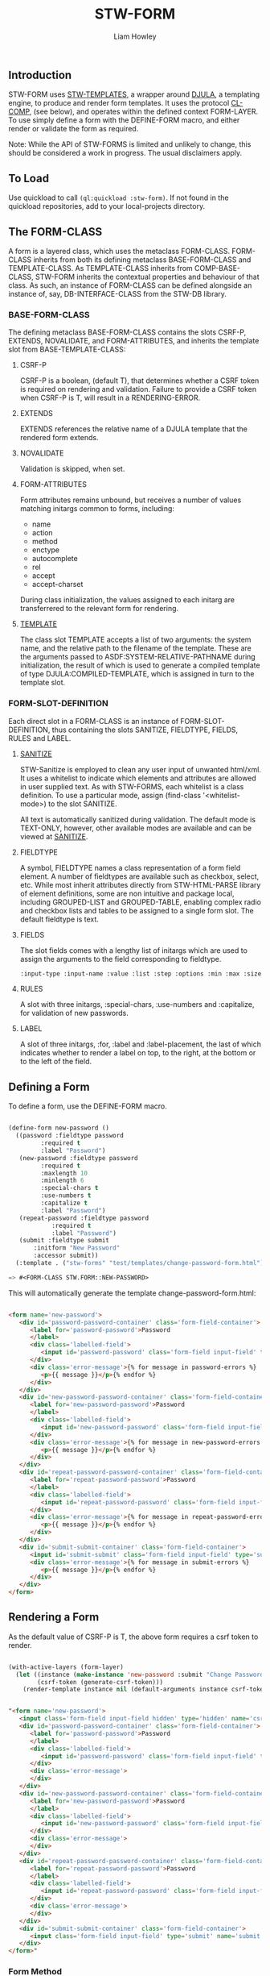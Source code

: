 #+LATEX_CLASS: stw-documentation
#+TITLE: STW-FORM
#+AUTHOR: Liam Howley

#+OPTIONS: toc

** Introduction

STW-FORM uses [[https://github.com/liamhowley/stw-templates][STW-TEMPLATES]], a wrapper around [[https://github.com/mmontone/djula][DJULA]], a templating engine, to produce and render form templates. It uses the protocol [[https://github.com/liamhowley/cl-comp][CL-COMP]], (see below), and operates within the defined context FORM-LAYER. To use simply define a form with the DEFINE-FORM macro, and either render or validate the form as required.

Note: While the API of STW-FORMS is limited and unlikely to change, this should be considered a work in progress. The usual disclaimers apply.

** To Load

Use quickload to call ~(ql:quickload :stw-form)~. If not found in the quickload repositories, add to your local-projects directory.

** The FORM-CLASS

A form is a layered class, which uses the metaclass FORM-CLASS. FORM-CLASS inherits from both its defining metaclass BASE-FORM-CLASS and TEMPLATE-CLASS. As TEMPLATE-CLASS inherits from COMP-BASE-CLASS, STW-FORM inherits the contextual properties and behaviour of that class. As such, an instance of FORM-CLASS can be defined alongside an instance of, say, DB-INTERFACE-CLASS from the STW-DB library.

*** BASE-FORM-CLASS

The defining metaclass BASE-FORM-CLASS contains the slots CSRF-P, EXTENDS, NOVALIDATE, and FORM-ATTRIBUTES, and inherits the template slot from BASE-TEMPLATE-CLASS:

**** CSRF-P

CSRF-P is a boolean, (default T), that determines whether a CSRF token is required on rendering and validation. Failure to provide a CSRF token when CSRF-P is T, will result in a RENDERING-ERROR. 

**** EXTENDS

EXTENDS references the relative name of a DJULA template that the rendered form extends.

**** NOVALIDATE

Validation is skipped, when set.

**** FORM-ATTRIBUTES

Form attributes remains unbound, but receives a number of values matching initargs common to forms, including: 

- name
- action
- method
- enctype
- autocomplete
- rel
- accept
- accept-charset

During class initialization, the values assigned to each initarg are transferrered to the relevant form for rendering.

**** [[https://github.com/liam/howley/stw-templates][TEMPLATE]]

The class slot TEMPLATE accepts a list of two arguments: the system name, and the relative path to the filename of the template. These are the arguments passed to ASDF:SYSTEM-RELATIVE-PATHNAME during initialization, the result of which is used to generate a compiled template of type DJULA:COMPILED-TEMPLATE, which is assigned in turn to the template slot.

*** FORM-SLOT-DEFINITION

Each direct slot in a FORM-CLASS is an instance of FORM-SLOT-DEFINITION, thus containing the slots SANITIZE, FIELDTYPE, FIELDS, RULES and LABEL.

**** [[https://github.com/liamhowley/stw-sanitize][SANITIZE]]

STW-Sanitize is employed to clean any user input of unwanted html/xml. It uses a whitelist to indicate which elements and attributes are allowed in user supplied text. As with STW-FORMS, each whitelist is a class definition. To use a particular mode, assign (find-class '<whitelist-mode>) to the slot SANITIZE.

All text is automatically sanitized during validation. The default mode is TEXT-ONLY, however, other available modes are available and can be viewed at [[https://github.com/liamhowley/stw-sanitize][SANITIZE]].

**** FIELDTYPE

A symbol, FIELDTYPE names a class representation of a form field element. A number of fieldtypes are available such as checkbox, select, etc. While most inherit attributes directly from STW-HTML-PARSE library of element definitions, some are non intuitive and package local, including GROUPED-LIST and GROUPED-TABLE, enabling complex radio and checkbox lists and tables to be assigned to a single form slot. The default fieldtype is text.

**** FIELDS

The slot fields comes with a lengthy list of initargs which are used to assign the arguments to the field corresponding to fieldtype. 

#+BEGIN_SRC lisp
:input-type :input-name :value :list :step :options :min :max :size :required :maxlength :minlength :pattern :accept :file :multiple :readonly :disabled :accept :alt :autocomplete :autofocus :capture :checked :dirname :form :formaction :formenctype :formmethod :formnovalidate :formtarget :pattern :placeholder :usemap :width :height

#+END_SRC

**** RULES

A slot with three initargs, :special-chars, :use-numbers and :capitalize, for validation of new passwords.

**** LABEL

A slot of three initargs, :for, :label and :label-placement, the last of which indicates whether to render a label on top, to the right, at the bottom or to the left of the field.


** Defining a Form

To define a form, use the DEFINE-FORM macro. 
#+BEGIN_SRC lisp

(define-form new-password ()
  ((password :fieldtype password
	     :required t
	     :label "Password")
   (new-password :fieldtype password
		 :required t
		 :maxlength 10
		 :minlength 6 
		 :special-chars t
		 :use-numbers t
		 :capitalize t
		 :label "Password")
   (repeat-password :fieldtype password
		    :required t
		    :label "Password")
   (submit :fieldtype submit 
	   :initform "New Password"
	   :accessor submit))
  (:template . ("stw-forms" "test/templates/change-password-form.html")))

=> #<FORM-CLASS STW.FORM::NEW-PASSWORD>

#+END_SRC

This will automatically generate the template change-password-form.html:

#+BEGIN_SRC html

<form name='new-password'>
   <div id='password-password-container' class='form-field-container'>
      <label for='password-password'>Password
      </label>
      <div class='labelled-field'>
         <input id='password-password' class='form-field input-field' type='password' name='password' required value='{{ password }}' />
      </div>
      <div class='error-message'>{% for message in password-errors %}
         <p>{{ message }}</p>{% endfor %}
      </div>
   </div>
   <div id='new-password-password-container' class='form-field-container'>
      <label for='new-password-password'>Password
      </label>
      <div class='labelled-field'>
         <input id='new-password-password' class='form-field input-field' type='password' maxlength='10' minlength='6' name='new-password' required value='{{ new-password }}' />
      </div>
      <div class='error-message'>{% for message in new-password-errors %}
         <p>{{ message }}</p>{% endfor %}
      </div>
   </div>
   <div id='repeat-password-password-container' class='form-field-container'>
      <label for='repeat-password-password'>Password
      </label>
      <div class='labelled-field'>
         <input id='repeat-password-password' class='form-field input-field' type='password' name='repeat-password' required value='{{ repeat-password }}' />
      </div>
      <div class='error-message'>{% for message in repeat-password-errors %}
         <p>{{ message }}</p>{% endfor %}
      </div>
   </div>
   <div id='submit-submit-container' class='form-field-container'>
      <input id='submit-submit' class='form-field input-field' type='submit' name='submit' value='{{ submit }}' />
      <div class='error-message'>{% for message in submit-errors %}
         <p>{{ message }}</p>{% endfor %}
      </div>
   </div>
</form>

#+END_SRC

** Rendering a Form

As the default value of CSRF-P is T, the above form requires a csrf token to render.

#+BEGIN_SRC lisp

(with-active-layers (form-layer)
  (let ((instance (make-instance 'new-password :submit "Change Password"))
        (csrf-token (generate-csrf-token)))
    (render-template instance nil (default-arguments instance csrf-token))))

#+END_SRC

#+BEGIN_SRC html

"<form name='new-password'>
   <input class='form-field input-field hidden' type='hidden' name='csrf-token' value='AgUBBgIDBwAFAAEIAAgDBQEHBQIEBwAABgYHBAMHAAQFBgMEAwgIAAEIAwcDBQUHBgIFAAIAAAYCBwQI' />
   <div id='password-password-container' class='form-field-container'>
      <label for='password-password'>Password
      </label>
      <div class='labelled-field'>
         <input id='password-password' class='form-field input-field' type='password' name='password' required value='' />
      </div>
      <div class='error-message'>
      </div>
   </div>
   <div id='new-password-password-container' class='form-field-container'>
      <label for='new-password-password'>Password
      </label>
      <div class='labelled-field'>
         <input id='new-password-password' class='form-field input-field' type='password' maxlength='10' minlength='6' name='new-password' required value='' />
      </div>
      <div class='error-message'>
      </div>
   </div>
   <div id='repeat-password-password-container' class='form-field-container'>
      <label for='repeat-password-password'>Password
      </label>
      <div class='labelled-field'>
         <input id='repeat-password-password' class='form-field input-field' type='password' name='repeat-password' required value='' />
      </div>
      <div class='error-message'>
      </div>
   </div>
   <div id='submit-submit-container' class='form-field-container'>
      <input class='form-field input-field' type='submit' name='submit' value='Change Password' />
   </div>
</form>"

#+END_SRC

*** Form Method

HTML forms accept only "GET" and "POST" http methods. To support RESTful development, a hidden field is added to a form when the method is specified as neither "GET" nor "POST". If, for example, a form method is specified as "PUT" then the method defaults to "POST" and the "PUT" method is referenced in a hidden field, like so:

#+BEGIN_SRC html

   <input class='form-field input-field hidden' type='hidden' name='method' value='put' />

#+END_SRC

** Validating User Data

The above is a trivial example and skips the step of saving the csrf-token to some user-specific state, A.K.A session cookie. This is required for validating.

*** ASSIGN-USER-DATA

#+BEGIN_SRC lisp

(with-active-layers (form-layer)
  (assign-user-input (find-class 'new-password)
		     '((password . "abcdefg") (new-password . "abcde") (repeat-password . "abcdefgh") (submit . "Change Password")) 
		     :csrf-token-server "AgUBBgIDBwAFAAEIAAgDBQEHBQIEBwAABgYHBAMHAAQFBgMEAwgIAAEIAwcDBQUHBgIFAAIAAAYCBwQI"
		     :csrf-token-client "AgUBBgIDBwAFAAEIAAgDBQEHBQIEBwAABgYHBAMHAAQFBgMEAwgIAAEIAwcDBQUHBgIFAAIAAAYCBwQI"))

=> #<NEW-PASSWORD {100357DA43}>
=> T 

#+END_SRC

As the above user inputted values contained errors, the above returned values include an instance of the form to be rendered complete with errors, and the boolean T, indicating the presence of errors. Thus the instance can be returned to the client.


#+BEGIN_SRC lisp

(with-active-layers (form-layer)
  (let ((instance *)
        (csrf-token (generate-csrf-token)))
    (render-template instance nil (default-arguments instance csrf-token))))

#+END_SRC

This should now render the form complete with values and errors:

#+BEGIN_SRC html

"<form name='new-password'>
   <div id='password-password-container' class='form-field-container'>
      <label for='password-password'>Password
      </label>
      <div class='labelled-field'>
         <input id='password-password' class='form-field input-field' type='password' name='password' required value='abcdefg' />
      </div>
      <div class='error-message'>
      </div>
   </div>
   <div id='new-password-password-container' class='form-field-container'>
      <label for='new-password-password'>Password
      </label>
      <div class='labelled-field'>
         <input id='new-password-password' class='form-field input-field' type='password' maxlength='10' minlength='6' name='new-password' required value='abcde' />
      </div>
      <div class='error-message'>
         <p>Password must contain at least one capital letter.</p>
         <p>Password must contain at least one number.</p>
         <p>Password must contain at least one special character # $ ! ^ £ € % * ~ @</p>
         <p>Password must be at least 6 characters long</p>
      </div>
   </div>
   <div id='repeat-password-password-container' class='form-field-container'>
      <label for='repeat-password-password'>Password
      </label>
      <div class='labelled-field'>
         <input id='repeat-password-password' class='form-field input-field' type='password' name='repeat-password' required value='abcdefgh' />
      </div>
      <div class='error-message'>
         <p>passwords do not match</p>
      </div>
   </div>
   <div id='submit-submit-container' class='form-field-container'>
      <input id='submit-submit' class='form-field input-field' type='submit' name='submit' value='Change Password' />
      <div class='error-message'>
      </div>
   </div>
</form>"

#+END_SRC


** CL-COMP and CONTEXTL

STW-FORM uses CL-COMP, a thin wrapper around [[https://github.com/pcostanza/contextl][CONTEXTL]]. For further information about the protocol STW-FORM uses to define forms please see the documentation for [[https://github.com/liamhowley/cl-comp][CL-COMP]]. With that said, the section on class definition initialization is repeated here:

#+BEGIN_QUOTE 
 Initializing the class definition - important!

 As layered classes are subclasses of STANDARD-CLASS, initialization protocols proceed as per normal. As such, context specific initialization procedures should not be placed within initialize-instance, reinitialize-instance or shared-initialize methods. To put it simply, they are not thread safe. Instead the layered function INITIALIZE-IN-CONTEXT is called from the auxiliary :around method of shared-initialize, and after the call to call-next-method. Context and class specific initialization procedures should be placed in specialized instances of this layered function. It is for this reason that layered classes of type COMP-BASE-CLASS are defined within their layer context.
#+END_QUOTE
